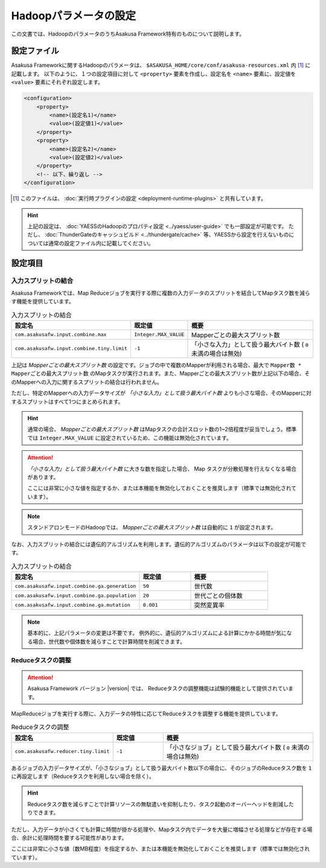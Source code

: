 ======================
Hadoopパラメータの設定
======================

この文書では、HadoopのパラメータのうちAsakusa Framework特有のものについて説明します。

設定ファイル
============
Asakusa Frameworkに関するHadoopのパラメータは、 ``$ASAKUSA_HOME/core/conf/asakusa-resources.xml`` 内 [#]_ に記載します。
以下のように、１つの設定項目に対して ``<property>`` 要素を作成し、設定名を ``<name>`` 要素に、設定値を ``<value>`` 要素にそれぞれ設定します。

..  code-block:: sh

    <configuration>
        <property>
            <name>(設定名1)</name>
            <value>(設定値1)</value>
        </property>
        <property>
            <name>(設定名2)</name>
            <value>(設定値2)</value>
        </property>
        <!-- 以下、繰り返し -->
    </configuration>

..  [#] このファイルは、 :doc:`実行時プラグインの設定 <deployment-runtime-plugins>` と共有しています。

..  hint::
    上記の設定は、 :doc:`YAESSのHadoopのプロパティ設定 <../yaess/user-guide>` でも一部設定が可能です。
    ただし、 :doc:`ThunderGateのキャッシュビルド <../thundergate/cache>` 等、YAESSから設定を行えないものについては通常の設定ファイル内に記載してください。

設定項目
========

入力スプリットの結合
--------------------
Asakusa Frameworkでは、Map Reduceジョブを実行する際に複数の入力データのスプリットを結合してMapタスク数を減らす機能を提供しています。


..  list-table:: 入力スプリットの結合
    :widths: 20 10 30
    :header-rows: 1

    * - 設定名
      - 既定値
      - 概要
    * - ``com.asakusafw.input.combine.max``
      - ``Integer.MAX_VALUE``
      - Mapperごとの最大スプリット数
    * - ``com.asakusafw.input.combine.tiny.limit``
      - ``-1``
      - 「小さな入力」として扱う最大バイト数 ( ``0`` 未満の場合は無効)

上記は `Mapperごとの最大スプリット数` の設定です。ジョブの中で複数のMapperが利用される場合、最大で ``Mapper数 * Mapperごとの最大スプリット数`` のMapタスクが実行されます。また、Mapperごとの最大スプリット数が上記以下の場合、そのMapperへの入力に関するスプリットの結合は行われません。

ただし、特定のMapperへの入力データサイズが `「小さな入力」として扱う最大バイト数` よりも小さな場合、そのMapperに対するスプリットはすべて1つにまとめられます。

..  hint::
    通常の場合、 `Mapperごとの最大スプリット数` はMapタスクの合計スロット数の1~2倍程度が妥当でしょう。標準では ``Integer.MAX_VALUE`` に設定されているため、この機能は無効化されています。

..  attention::
    `「小さな入力」として扱う最大バイト数` に大きな数を指定した場合、 Map タスクが分散処理を行えなくなる場合があります。

    ここには非常に小さな値を指定するか、または本機能を無効化しておくことを推奨します（標準では無効化されています）。

..  note::
    スタンドアロンモードのHadoopでは、 `Mapperごとの最大スプリット数` は自動的に ``1`` が設定されます。

なお、入力スプリットの結合には遺伝的アルゴリズムを利用します。遺伝的アルゴリズムのパラメータは以下の設定が可能です。


..  list-table:: 入力スプリットの結合
    :widths: 5 2 3
    :header-rows: 1

    * - 設定名
      - 既定値
      - 概要
    * - ``com.asakusafw.input.combine.ga.generation``
      - ``50``
      - 世代数
    * - ``com.asakusafw.input.combine.ga.population``
      - ``20``
      - 世代ごとの個体数
    * - ``com.asakusafw.input.combine.ga.mutation``
      - ``0.001``
      - 突然変異率

..  note::
    基本的に、上記パラメータの変更は不要です。
    例外的に、遺伝的アルゴリズムによる計算にかかる時間が気になる場合、世代数や個体数を減らすことで計算時間を削減できます。

Reduceタスクの調整
------------------

..  attention::
    Asakusa Framework バージョン |version| では、 Reduceタスクの調整機能は試験的機能として提供されています。 

MapReduceジョブを実行する際に、入力データの特性に応じてReduceタスクを調整する機能を提供しています。

..  list-table:: Reduceタスクの調整
    :widths: 20 10 30
    :header-rows: 1

    * - 設定名
      - 既定値
      - 概要
    * - ``com.asakusafw.reducer.tiny.limit``
      - ``-1``
      - 「小さなジョブ」として扱う最大バイト数 ( ``0`` 未満の場合は無効)

あるジョブの入力データサイズが、「小さなジョブ」として扱う最大バイト数以下の場合に、そのジョブのReduceタスク数を ``1`` に再設定します（Reduceタスクを利用しない場合を除く）。

..  hint::
    Reduceタスク数を減らすことで計算リソースの無駄遣いを抑制したり、タスク起動のオーバーヘッドを削減したりできます。

ただし、入力データが小さくても計算に時間が掛かる処理や、Mapタスク内でデータを大量に増幅させる処理などが存在する場合、余計に処理時間を要する可能性があります。

ここには非常に小さな値（数MB程度）を指定するか、または本機能を無効化しておくことを推奨します（標準では無効化されています）。

